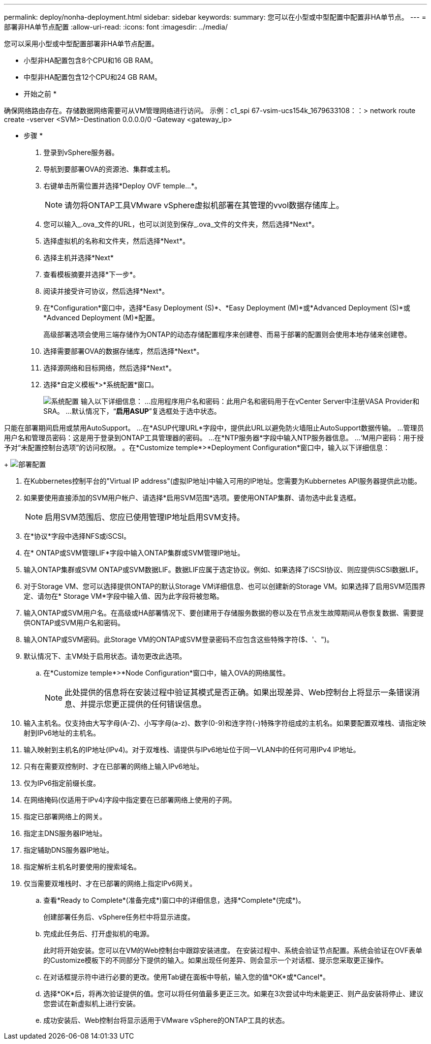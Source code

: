 ---
permalink: deploy/nonha-deployment.html 
sidebar: sidebar 
keywords:  
summary: 您可以在小型或中型配置中配置非HA单节点。 
---
= 部署非HA单节点配置
:allow-uri-read: 
:icons: font
:imagesdir: ../media/


[role="lead"]
您可以采用小型或中型配置部署非HA单节点配置。

* 小型非HA配置包含8个CPU和16 GB RAM。
* 中型非HA配置包含12个CPU和24 GB RAM。


* 开始之前 *

确保网络路由存在。存储数据网络需要可从VM管理网络进行访问。
示例：c1_spi 67-vsim-ucs154k_1679633108：：> network route create -vserver <SVM>-Destination 0.0.0.0/0 -Gateway <gateway_ip>

* 步骤 *

. 登录到vSphere服务器。
. 导航到要部署OVA的资源池、集群或主机。
. 右键单击所需位置并选择*Deploy OVF temple...*。
+

NOTE: 请勿将ONTAP工具VMware vSphere虚拟机部署在其管理的vvol数据存储库上。

. 您可以输入_.ova_文件的URL，也可以浏览到保存_.ova_文件的文件夹，然后选择*Next*。
. 选择虚拟机的名称和文件夹，然后选择*Next*。
. 选择主机并选择*Next*
. 查看模板摘要并选择*下一步*。
. 阅读并接受许可协议，然后选择*Next*。
. 在*Configuration*窗口中，选择*Easy Deployment (S)*、*Easy Deployment (M)*或*Advanced Deployment (S)*或*Advanced Deployment (M)*配置。
+
高级部署选项会使用三端存储作为ONTAP的动态存储配置程序来创建卷、而易于部署的配置则会使用本地存储来创建卷。

. 选择需要部署OVA的数据存储库，然后选择*Next*。
. 选择源网络和目标网络，然后选择*Next*。
. 选择*自定义模板*>*系统配置*窗口。
+
image:../media/ha-deployment-sys-config.png["系统配置"]
输入以下详细信息：
...应用程序用户名和密码：此用户名和密码用于在vCenter Server中注册VASA Provider和SRA。
...默认情况下，“*启用ASUP*”复选框处于选中状态。



只能在部署期间启用或禁用AutoSupport。
...在*ASUP代理URL*字段中，提供此URL以避免防火墙阻止AutoSupport数据传输。
...管理员用户名和管理员密码：这是用于登录到ONTAP工具管理器的密码。
...在*NTP服务器*字段中输入NTP服务器信息。
...‘M用户密码：用于授予对“未配置控制台选项”的访问权限。
。在*Customize temple*>*Deployment Configuration*窗口中，输入以下详细信息：

+
image:../media/ha-deploy-config.png["部署配置"]

. 在Kubbernetes控制平台的"Virtual IP address"(虚拟IP地址)中输入可用的IP地址。您需要为Kubbernetes API服务器提供此功能。
. 如果要使用直接添加的SVM用户帐户、请选择*启用SVM范围*选项。要使用ONTAP集群、请勿选中此复选框。
+

NOTE: 启用SVM范围后、您应已使用管理IP地址启用SVM支持。

. 在*协议*字段中选择NFS或iSCSI。
. 在* ONTAP或SVM管理LIF*字段中输入ONTAP集群或SVM管理IP地址。
. 输入ONTAP集群或SVM ONTAP或SVM数据LIF。数据LIF应属于选定协议。例如、如果选择了iSCSI协议、则应提供iSCSI数据LIF。
. 对于Storage VM、您可以选择提供ONTAP的默认Storage VM详细信息、也可以创建新的Storage VM。如果选择了启用SVM范围界定、请勿在* Storage VM*字段中输入值、因为此字段将被忽略。
. 输入ONTAP或SVM用户名。在高级或HA部署情况下、要创建用于存储服务数据的卷以及在节点发生故障期间从卷恢复数据、需要提供ONTAP或SVM用户名和密码。
. 输入ONTAP或SVM密码。此Storage VM的ONTAP或SVM登录密码不应包含这些特殊字符($、'、")。
. 默认情况下、主VM处于启用状态。请勿更改此选项。
+
.. 在*Customize temple*>*Node Configuration*窗口中，输入OVA的网络属性。
+

NOTE: 此处提供的信息将在安装过程中验证其模式是否正确。如果出现差异、Web控制台上将显示一条错误消息、并提示您更正提供的任何错误信息。



. 输入主机名。仅支持由大写字母(A-Z)、小写字母(a-z)、数字(0-9)和连字符(-)特殊字符组成的主机名。如果要配置双堆栈、请指定映射到IPv6地址的主机名。
. 输入映射到主机名的IP地址(IPv4)。对于双堆栈、请提供与IPv6地址位于同一VLAN中的任何可用IPv4 IP地址。
. 只有在需要双控制时、才在已部署的网络上输入IPv6地址。
. 仅为IPv6指定前缀长度。
. 在网络掩码(仅适用于IPv4)字段中指定要在已部署网络上使用的子网。
. 指定已部署网络上的网关。
. 指定主DNS服务器IP地址。
. 指定辅助DNS服务器IP地址。
. 指定解析主机名时要使用的搜索域名。
. 仅当需要双堆栈时、才在已部署的网络上指定IPv6网关。
+
.. 查看*Ready to Complete*(准备完成*)窗口中的详细信息，选择*Complete*(完成*)。
+
创建部署任务后、vSphere任务栏中将显示进度。

.. 完成此任务后、打开虚拟机的电源。
+
此时将开始安装。您可以在VM的Web控制台中跟踪安装进度。
在安装过程中、系统会验证节点配置。系统会验证在OVF表单的Customize模板下的不同部分下提供的输入。如果出现任何差异、则会显示一个对话框、提示您采取更正操作。

.. 在对话框提示符中进行必要的更改。使用Tab键在面板中导航，输入您的值*OK*或*Cancel*。
.. 选择*OK*后，将再次验证提供的值。您可以将任何值最多更正三次。如果在3次尝试中均未能更正、则产品安装将停止、建议您尝试在新虚拟机上进行安装。
.. 成功安装后、Web控制台将显示适用于VMware vSphere的ONTAP工具的状态。



